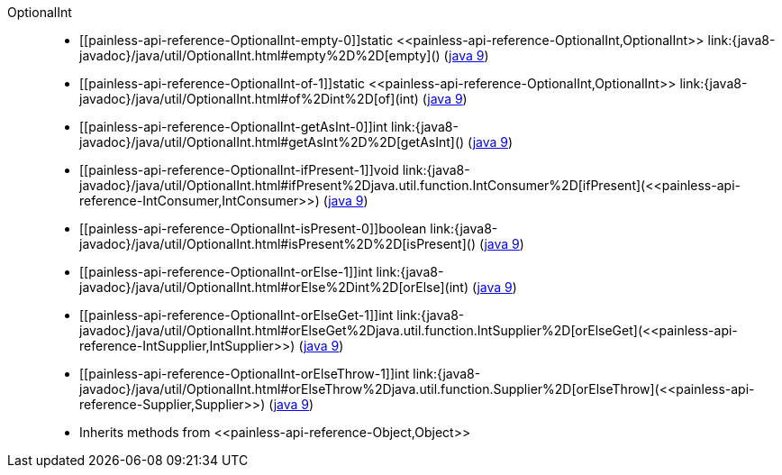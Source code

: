 ////
Automatically generated by PainlessDocGenerator. Do not edit.
Rebuild by running `gradle generatePainlessApi`.
////

[[painless-api-reference-OptionalInt]]++OptionalInt++::
* ++[[painless-api-reference-OptionalInt-empty-0]]static <<painless-api-reference-OptionalInt,OptionalInt>> link:{java8-javadoc}/java/util/OptionalInt.html#empty%2D%2D[empty]()++ (link:{java9-javadoc}/java/util/OptionalInt.html#empty%2D%2D[java 9])
* ++[[painless-api-reference-OptionalInt-of-1]]static <<painless-api-reference-OptionalInt,OptionalInt>> link:{java8-javadoc}/java/util/OptionalInt.html#of%2Dint%2D[of](int)++ (link:{java9-javadoc}/java/util/OptionalInt.html#of%2Dint%2D[java 9])
* ++[[painless-api-reference-OptionalInt-getAsInt-0]]int link:{java8-javadoc}/java/util/OptionalInt.html#getAsInt%2D%2D[getAsInt]()++ (link:{java9-javadoc}/java/util/OptionalInt.html#getAsInt%2D%2D[java 9])
* ++[[painless-api-reference-OptionalInt-ifPresent-1]]void link:{java8-javadoc}/java/util/OptionalInt.html#ifPresent%2Djava.util.function.IntConsumer%2D[ifPresent](<<painless-api-reference-IntConsumer,IntConsumer>>)++ (link:{java9-javadoc}/java/util/OptionalInt.html#ifPresent%2Djava.util.function.IntConsumer%2D[java 9])
* ++[[painless-api-reference-OptionalInt-isPresent-0]]boolean link:{java8-javadoc}/java/util/OptionalInt.html#isPresent%2D%2D[isPresent]()++ (link:{java9-javadoc}/java/util/OptionalInt.html#isPresent%2D%2D[java 9])
* ++[[painless-api-reference-OptionalInt-orElse-1]]int link:{java8-javadoc}/java/util/OptionalInt.html#orElse%2Dint%2D[orElse](int)++ (link:{java9-javadoc}/java/util/OptionalInt.html#orElse%2Dint%2D[java 9])
* ++[[painless-api-reference-OptionalInt-orElseGet-1]]int link:{java8-javadoc}/java/util/OptionalInt.html#orElseGet%2Djava.util.function.IntSupplier%2D[orElseGet](<<painless-api-reference-IntSupplier,IntSupplier>>)++ (link:{java9-javadoc}/java/util/OptionalInt.html#orElseGet%2Djava.util.function.IntSupplier%2D[java 9])
* ++[[painless-api-reference-OptionalInt-orElseThrow-1]]int link:{java8-javadoc}/java/util/OptionalInt.html#orElseThrow%2Djava.util.function.Supplier%2D[orElseThrow](<<painless-api-reference-Supplier,Supplier>>)++ (link:{java9-javadoc}/java/util/OptionalInt.html#orElseThrow%2Djava.util.function.Supplier%2D[java 9])
* Inherits methods from ++<<painless-api-reference-Object,Object>>++
